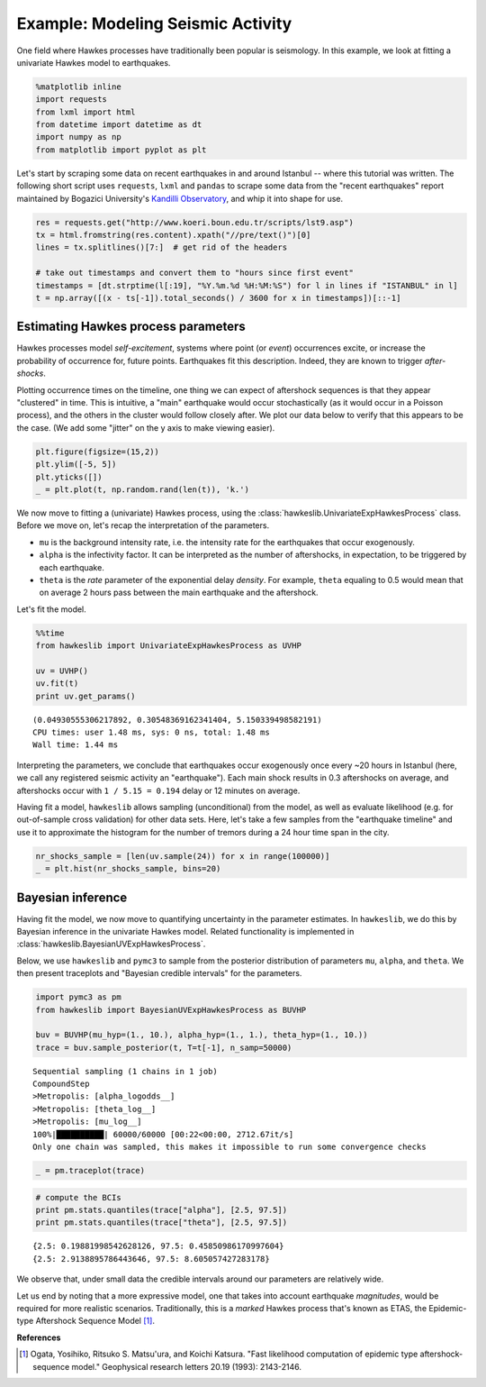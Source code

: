 
Example: Modeling Seismic Activity
==================================

One field where Hawkes processes have traditionally been popular is
seismology. In this example, we look at fitting a univariate Hawkes
model to earthquakes.

.. code-block:: ipython2

    %matplotlib inline
    import requests
    from lxml import html
    from datetime import datetime as dt
    import numpy as np
    from matplotlib import pyplot as plt

Let's start by scraping some data on recent earthquakes in and around
Istanbul -- where this tutorial was written. The following short script
uses ``requests``, ``lxml`` and ``pandas`` to scrape some data from the
"recent earthquakes" report maintained by Bogazici University's
`Kandilli Observatory <http://www.koeri.boun.edu.tr>`__, and whip it
into shape for use.

.. code-block:: ipython2

    res = requests.get("http://www.koeri.boun.edu.tr/scripts/lst9.asp")
    tx = html.fromstring(res.content).xpath("//pre/text()")[0]
    lines = tx.splitlines()[7:]  # get rid of the headers
    
    # take out timestamps and convert them to "hours since first event"
    timestamps = [dt.strptime(l[:19], "%Y.%m.%d %H:%M:%S") for l in lines if "ISTANBUL" in l]
    t = np.array([(x - ts[-1]).total_seconds() / 3600 for x in timestamps])[::-1]

Estimating Hawkes process parameters
------------------------------------

Hawkes processes model *self-excitement*, systems where point (or
*event*) occurrences excite, or increase the probability of occurrence
for, future points. Earthquakes fit this description. Indeed, they are
known to trigger *after-shocks*.

Plotting occurrence times on the timeline, one thing we can expect of
aftershock sequences is that they appear "clustered" in time. This is
intuitive, a "main" earthquake would occur stochastically (as it would
occur in a Poisson process), and the others in the cluster would follow
closely after. We plot our data below to verify that this appears to be
the case. (We add some "jitter" on the y axis to make viewing easier).

.. code-block:: ipython2

    plt.figure(figsize=(15,2))
    plt.ylim([-5, 5])
    plt.yticks([])
    _ = plt.plot(t, np.random.rand(len(t)), 'k.')



.. image:: output_5_0_ex.png


We now move to fitting a (univariate) Hawkes process, using the
:class:`hawkeslib.UnivariateExpHawkesProcess` class. Before we move
on, let's recap the interpretation of the parameters.

-  ``mu`` is the background intensity rate, i.e. the intensity rate for
   the earthquakes that occur exogenously.
-  ``alpha`` is the infectivity factor. It can be interpreted as the
   number of aftershocks, in expectation, to be triggered by each
   earthquake.
-  ``theta`` is the *rate* parameter of the exponential delay *density*.
   For example, ``theta`` equaling to 0.5 would mean that on average 2
   hours pass between the main earthquake and the aftershock.

Let's fit the model.

.. code-block:: ipython2

    %%time
    from hawkeslib import UnivariateExpHawkesProcess as UVHP
    
    uv = UVHP()
    uv.fit(t)
    print uv.get_params()


.. parsed-literal::

    (0.04930555306217892, 0.30548369162341404, 5.150339498582191)
    CPU times: user 1.48 ms, sys: 0 ns, total: 1.48 ms
    Wall time: 1.44 ms


Interpreting the parameters, we conclude that earthquakes occur
exogenously once every ~20 hours in Istanbul (here, we call any
registered seismic activity an "earthquake"). Each main shock results in
0.3 aftershocks on average, and aftershocks occur with
``1 / 5.15 = 0.194`` delay or 12 minutes on average.

Having fit a model, ``hawkeslib`` allows sampling (unconditional) from
the model, as well as evaluate likelihood (e.g. for out-of-sample cross
validation) for other data sets. Here, let's take a few samples from the
"earthquake timeline" and use it to approximate the histogram for the
number of tremors during a 24 hour time span in the city.

.. code-block:: ipython2

    nr_shocks_sample = [len(uv.sample(24)) for x in range(100000)]
    _ = plt.hist(nr_shocks_sample, bins=20)



.. image:: output_9_0_ex.png


Bayesian inference
------------------

Having fit the model, we now move to quantifying uncertainty in the
parameter estimates. In ``hawkeslib``, we do this by Bayesian inference
in the univariate Hawkes model. Related functionality is implemented in
:class:`hawkeslib.BayesianUVExpHawkesProcess`.

Below, we use ``hawkeslib`` and ``pymc3`` to sample from the posterior
distribution of parameters ``mu``, ``alpha``, and ``theta``. We then
present traceplots and "Bayesian credible intervals" for the parameters.

.. code-block:: ipython2

    import pymc3 as pm
    from hawkeslib import BayesianUVExpHawkesProcess as BUVHP
    
    buv = BUVHP(mu_hyp=(1., 10.), alpha_hyp=(1., 1.), theta_hyp=(1., 10.))
    trace = buv.sample_posterior(t, T=t[-1], n_samp=50000)


.. parsed-literal::

    Sequential sampling (1 chains in 1 job)
    CompoundStep
    >Metropolis: [alpha_logodds__]
    >Metropolis: [theta_log__]
    >Metropolis: [mu_log__]
    100%|██████████| 60000/60000 [00:22<00:00, 2712.67it/s]
    Only one chain was sampled, this makes it impossible to run some convergence checks


.. code-block:: ipython2

    _ = pm.traceplot(trace)



.. image:: output_12_0_ex.png


.. code-block:: ipython2

    # compute the BCIs
    print pm.stats.quantiles(trace["alpha"], [2.5, 97.5])
    print pm.stats.quantiles(trace["theta"], [2.5, 97.5])


.. parsed-literal::

    {2.5: 0.19881998542628126, 97.5: 0.45850986170997604}
    {2.5: 2.9138895786443646, 97.5: 8.605057427283178}


We observe that, under small data the credible intervals around our
parameters are relatively wide.

Let us end by noting that a more expressive model, one that takes into
account earthquake *magnitudes*, would be required for more realistic
scenarios. Traditionally, this is a *marked* Hawkes process that's known
as ETAS, the Epidemic-type Aftershock Sequence Model [1]_.

**References**

.. [1] Ogata, Yosihiko, Ritsuko S. Matsu'ura, and Koichi Katsura. "Fast likelihood
       computation of epidemic type aftershock‐sequence model." Geophysical research
       letters 20.19 (1993): 2143-2146.
